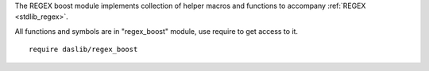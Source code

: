 The REGEX boost module implements collection of helper macros and functions to accompany :ref:`REGEX <stdlib_regex>`.

All functions and symbols are in "regex_boost" module, use require to get access to it. ::

    require daslib/regex_boost

